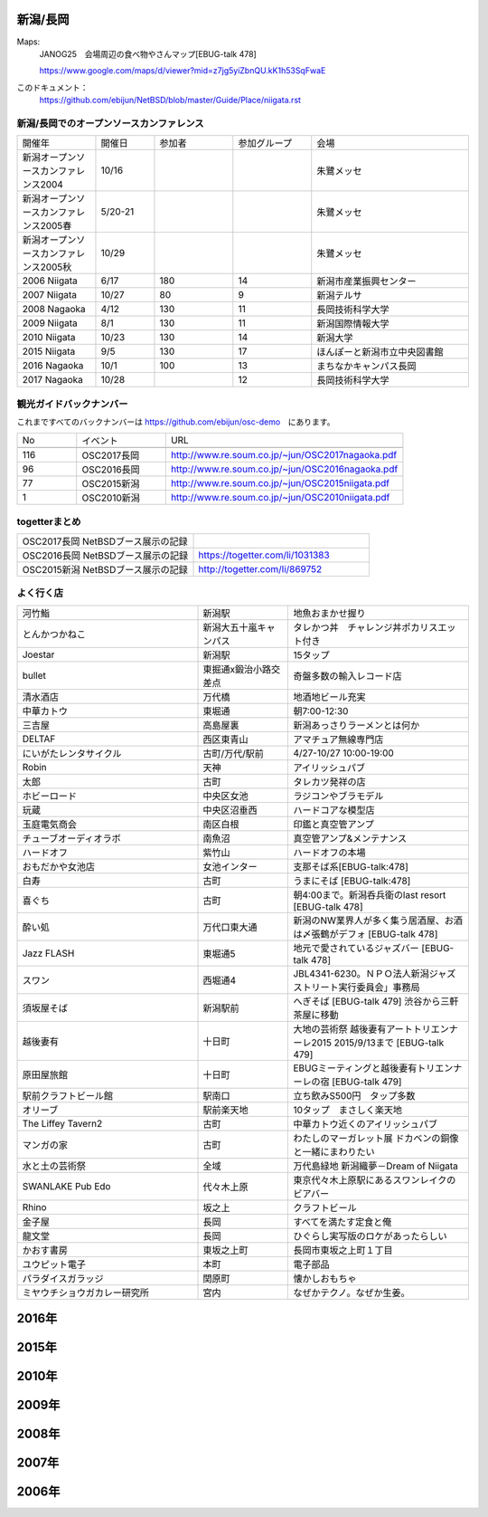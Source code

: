 .. 
 Copyright (c) 2015-7 Jun Ebihara All rights reserved.
 Redistribution and use in source and binary forms, with or without
 modification, are permitted provided that the following conditions
 are met:
 1. Redistributions of source code must retain the above copyright
    notice, this list of conditions and the following disclaimer.
 2. Redistributions in binary form must reproduce the above copyright
    notice, this list of conditions and the following disclaimer in the
    documentation and/or other materials provided with the distribution.
 THIS SOFTWARE IS PROVIDED BY THE AUTHOR ``AS IS'' AND ANY EXPRESS OR
 IMPLIED WARRANTIES, INCLUDING, BUT NOT LIMITED TO, THE IMPLIED WARRANTIES
 OF MERCHANTABILITY AND FITNESS FOR A PARTICULAR PURPOSE ARE DISCLAIMED.
 IN NO EVENT SHALL THE AUTHOR BE LIABLE FOR ANY DIRECT, INDIRECT,
 INCIDENTAL, SPECIAL, EXEMPLARY, OR CONSEQUENTIAL DAMAGES (INCLUDING, BUT
 NOT LIMITED TO, PROCUREMENT OF SUBSTITUTE GOODS OR SERVICES; LOSS OF USE,
 DATA, OR PROFITS; OR BUSINESS INTERRUPTION) HOWEVER CAUSED AND ON ANY
 THEORY OF LIABILITY, WHETHER IN CONTRACT, STRICT LIABILITY, OR TORT
 (INCLUDING NEGLIGENCE OR OTHERWISE) ARISING IN ANY WAY OUT OF THE USE OF
 THIS SOFTWARE, EVEN IF ADVISED OF THE POSSIBILITY OF SUCH DAMAGE.


新潟/長岡
-------

Maps:
 JANOG25　会場周辺の食べ物やさんマップ[EBUG-talk 478]

 https://www.google.com/maps/d/viewer?mid=z7jg5yiZbnQU.kK1h53SqFwaE

このドキュメント：
 https://github.com/ebijun/NetBSD/blob/master/Guide/Place/niigata.rst

新潟/長岡でのオープンソースカンファレンス
~~~~~~~~~~~~~~~~~~~~~~~~~~~~~~~~~~~~~~

.. csv-table::
 :widths: 20 15 20 20 40

 開催年,開催日,参加者,参加グループ,会場
 新潟オープンソースカンファレンス2004,10/16,,,朱鷺メッセ
 新潟オープンソースカンファレンス2005春,5/20-21,,,朱鷺メッセ
 新潟オープンソースカンファレンス2005秋,10/29,,,朱鷺メッセ
 2006 Niigata ,6/17,180,14,新潟市産業振興センター
 2007 Niigata ,10/27,80,9,新潟テルサ
 2008 Nagaoka ,4/12,130,11,長岡技術科学大学
 2009 Niigata ,8/1,130,11,新潟国際情報大学
 2010 Niigata,10/23,130,14,新潟大学
 2015 Niigata,9/5,130,17,ほんぽーと新潟市立中央図書館
 2016 Nagaoka,10/1,100,13,まちなかキャンパス長岡
 2017 Nagaoka,10/28,,12,長岡技術科学大学

観光ガイドバックナンバー 
~~~~~~~~~~~~~~~~~~~~~~~~~~~~~~~~~~~~~~

これまですべてのバックナンバーは 
https://github.com/ebijun/osc-demo　にあります。

.. csv-table::
 :widths: 20 30 80

 No,イベント,URL
 
 116,OSC2017長岡,http://www.re.soum.co.jp/~jun/OSC2017nagaoka.pdf
 96,OSC2016長岡,http://www.re.soum.co.jp/~jun/OSC2016nagaoka.pdf
 77,OSC2015新潟,http://www.re.soum.co.jp/~jun/OSC2015niigata.pdf
 1,OSC2010新潟,http://www.re.soum.co.jp/~jun/OSC2010niigata.pdf

togetterまとめ
~~~~~~~~~~~~~~~

.. csv-table::
 :widths: 80 80

 OSC2017長岡 NetBSDブース展示の記録,
 OSC2016長岡 NetBSDブース展示の記録,https://togetter.com/li/1031383
 OSC2015新潟 NetBSDブース展示の記録,http://togetter.com/li/869752

よく行く店
~~~~~~~~~~~~~~

.. csv-table::
 :widths: 60 30 60

 河竹鮨,新潟駅,地魚おまかせ握り
 とんかつかねこ,新潟大五十嵐キャンパス,タレかつ丼　チャレンジ丼ポカリスエット付き
 Joestar,新潟駅,15タップ
 bullet,東掘通x鍛治小路交差点,奇盤多数の輸入レコード店
 清水酒店,万代橋,地酒地ビール充実
 中華カトウ,東堀通,朝7:00-12:30
 三吉屋,高島屋裏,新潟あっさりラーメンとは何か
 DELTAF,西区東青山,アマチュア無線専門店
 にいがたレンタサイクル,古町/万代/駅前,4/27-10/27 10:00-19:00
 Robin,天神,アイリッシュパブ
 太郎,古町,タレカツ発祥の店
 ホビーロード,中央区女池,ラジコンやブラモデル
 玩蔵,中央区沼垂西,ハードコアな模型店
 玉庭電気商会,南区白根,印鑑と真空管アンプ
 チューブオーディオラボ,南魚沼,真空管アンプ&メンテナンス
 ハードオフ,紫竹山,ハードオフの本場
 おもだかや女池店,女池インター,支那そば系[EBUG-talk:478]
 白寿,古町,うまにそば [EBUG-talk:478]
 喜ぐち,古町,朝4:00まで。新潟呑兵衛のlast resort [EBUG-talk 478]
 酔い処,万代口東大通,新潟のNW業界人が多く集う居酒屋、お酒は〆張鶴がデフォ [EBUG-talk 478]
 Jazz FLASH,東堀通5,地元で愛されているジャズバー [EBUG-talk 478]
 スワン,西堀通4,JBL4341-6230。ＮＰＯ法人新潟ジャズストリート実行委員会」事務局
 須坂屋そば,新潟駅前,へぎそば [EBUG-talk 479] 渋谷から三軒茶屋に移動
 越後妻有,十日町,大地の芸術祭 越後妻有アートトリエンナーレ2015 2015/9/13まで [EBUG-talk 479]
 原田屋旅館,十日町,EBUGミーティングと越後妻有トリエンナーレの宿 [EBUG-talk 479]
 駅前クラフトビール館,駅南口,立ち飲みS500円　タップ多数
 オリーブ,駅前楽天地,10タップ　まさしく楽天地
 The Liffey Tavern2,古町,中華カトウ近くのアイリッシュパブ
 マンガの家,古町,わたしのマーガレット展 ドカベンの銅像と一緒にまわりたい
 水と土の芸術祭,全域,万代島緑地 新潟織夢－Dream of Niigata
 SWANLAKE Pub Edo,代々木上原,東京代々木上原駅にあるスワンレイクのビアバー
 Rhino,坂之上,クラフトビール
 金子屋,長岡,すべてを満たす定食と俺
 龍文堂,長岡,ひぐらし実写版のロケがあったらしい
 かおす書房,東坂之上町,長岡市東坂之上町１丁目
 ユウピット電子,本町,電子部品
 パラダイスガラッジ,関原町,懐かしおもちゃ
 ミヤウチショウガカレー研究所,宮内,なぜかテクノ。なぜか生姜。

2016年
---------------

.. image::  ../Picture/2016/09/30/DSC_2427.JPG
.. image::  ../Picture/2016/09/30/DSC_2428.JPG
.. image::  ../Picture/2016/10/01/1475289921786.jpg
.. image::  ../Picture/2016/10/01/1475290318138.jpg
.. image::  ../Picture/2016/10/01/1475290356132.jpg
.. image::  ../Picture/2016/10/01/DSC09118.JPG
.. image::  ../Picture/2016/10/01/DSC09119.JPG
.. image::  ../Picture/2016/10/01/DSC_2430.JPG
.. image::  ../Picture/2016/10/01/DSC_2431.JPG
.. image::  ../Picture/2016/10/01/DSC_2432.JPG
.. image::  ../Picture/2016/10/01/DSC_2433.JPG
.. image::  ../Picture/2016/10/01/DSC_2434.JPG
.. image::  ../Picture/2016/10/01/DSC_2439.JPG
.. image::  ../Picture/2016/10/01/DSC_2440.JPG
.. image::  ../Picture/2016/10/01/DSC_2441.JPG
.. image::  ../Picture/2016/10/01/DSC_2442.JPG
.. image::  ../Picture/2016/10/01/DSC_2443.JPG
.. image::  ../Picture/2016/10/01/DSC_2444.JPG
.. image::  ../Picture/2016/10/01/DSC_2446.JPG
.. image::  ../Picture/2016/10/01/DSC_2447.JPG
.. image::  ../Picture/2016/10/01/DSC_2448.JPG
.. image::  ../Picture/2016/10/01/DSC_2449.JPG
.. image::  ../Picture/2016/10/01/DSC_2453.JPG
.. image::  ../Picture/2016/10/01/DSC_2454.JPG


2015年
---------------

.. image::  ../Picture/2015/09/05/1441406614482.jpg
.. image::  ../Picture/2015/09/05/1441412879814.jpg
.. image::  ../Picture/2015/09/05/1441416059734.jpg
.. image::  ../Picture/2015/09/05/1441416092352.jpg
.. image::  ../Picture/2015/09/05/1441418640717.jpg
.. image::  ../Picture/2015/09/05/1441419047069.jpg
.. image::  ../Picture/2015/09/05/1441419849572.jpg
.. image::  ../Picture/2015/09/05/1441420318904.jpg
.. image::  ../Picture/2015/09/05/1441422430145.jpg
.. image::  ../Picture/2015/09/05/1441422643178.jpg
.. image::  ../Picture/2015/09/05/1441432517994.jpg
.. image::  ../Picture/2015/09/05/1441432534549.jpg


2010年
---------------

.. image::  ../Picture/2010/10/23/019.JPG
.. image::  ../Picture/2010/10/23/003.JPG
.. image::  ../Picture/2010/10/23/004.JPG
.. image::  ../Picture/2010/10/23/005.JPG
.. image::  ../Picture/2010/10/23/006.JPG
.. image::  ../Picture/2010/10/23/007.JPG
.. image::  ../Picture/2010/10/23/008.JPG
.. image::  ../Picture/2010/10/23/009.JPG
.. image::  ../Picture/2010/10/23/010.JPG
.. image::  ../Picture/2010/10/23/011.JPG
.. image::  ../Picture/2010/10/23/012.JPG
.. image::  ../Picture/2010/10/23/002.JPG
.. image::  ../Picture/2010/10/23/013.JPG
.. image::  ../Picture/2010/10/23/014.JPG
.. image::  ../Picture/2010/10/23/015.JPG

2009年
---------------

.. image::  ../Picture/2009/08/01/009.JPG
.. image::  ../Picture/2009/08/01/001.JPG
.. image::  ../Picture/2009/08/01/002.JPG
.. image::  ../Picture/2009/08/01/003.JPG
.. image::  ../Picture/2009/08/01/004.JPG
.. image::  ../Picture/2009/08/01/005.JPG
.. image::  ../Picture/2009/08/01/006.JPG
.. image::  ../Picture/2009/08/01/007.JPG
.. image::  ../Picture/2009/08/01/008.JPG
.. image::  ../Picture/2009/08/01/010.JPG
.. image::  ../Picture/2009/08/01/011.JPG
.. image::  ../Picture/2009/08/01/012.JPG
.. image::  ../Picture/2009/08/01/013.JPG
.. image::  ../Picture/2009/08/01/014.JPG
.. image::  ../Picture/2009/08/01/016.JPG


2008年
---------------

.. image::  ../Picture/2008/04/12/2008-574.JPG
.. image::  ../Picture/2008/04/12/2008-575.JPG
.. image::  ../Picture/2008/04/12/2008-576.JPG
.. image::  ../Picture/2008/04/12/2008-578.JPG
.. image::  ../Picture/2008/04/12/2008-579.JPG
.. image::  ../Picture/2008/04/12/2008-581.JPG
.. image::  ../Picture/2008/04/12/2008-582.JPG
.. image::  ../Picture/2008/04/12/2008-583.JPG
.. image::  ../Picture/2008/04/12/2008-584.JPG
.. image::  ../Picture/2008/04/12/2008-585.JPG
.. image::  ../Picture/2008/04/12/2008-586.JPG
.. image::  ../Picture/2008/04/12/2008-587.JPG

2007年
---------------

.. image::  ../Picture/2007/10/27/2007-1745.jpg
.. image::  ../Picture/2007/10/27/2007-1746.jpg
.. image::  ../Picture/2007/10/27/2007-1748.jpg
.. image::  ../Picture/2007/10/27/2007-1749.jpg
.. image::  ../Picture/2007/10/27/2007-1750.jpg
.. image::  ../Picture/2007/10/27/2007-1751.jpg
.. image::  ../Picture/2007/10/27/2007-1752.jpg
.. image::  ../Picture/2007/10/27/2007-1753.jpg
.. image::  ../Picture/2007/10/27/2007-1754.jpg

2006年
---------------

.. image::  ../Picture/2006/06/17/2006-756.JPG
.. image::  ../Picture/2006/06/17/2006-758.JPG
.. image::  ../Picture/2006/06/17/2006-760.JPG
.. image::  ../Picture/2006/06/17/2006-762.JPG
.. image::  ../Picture/2006/06/17/2006-763.JPG
.. image::  ../Picture/2006/06/17/2006-766.JPG

